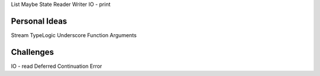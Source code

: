 List
Maybe
State
Reader
Writer
IO - print

Personal Ideas
--------------
Stream
TypeLogic
Underscore
Function
Arguments

Challenges
-----------
IO - read
Deferred
Continuation
Error

